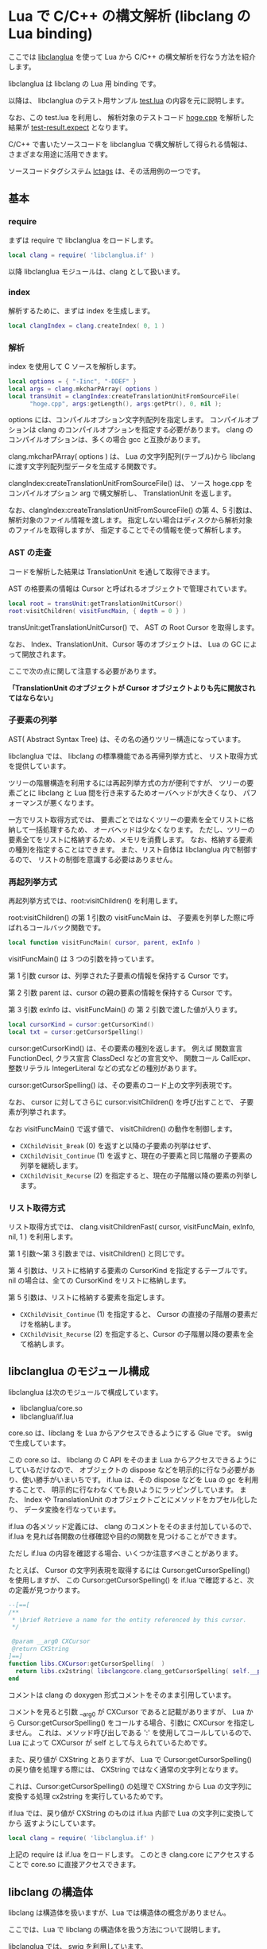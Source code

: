 # -*- coding:utf-8 -*-
#+AUTHOR: ifritJP
#+STARTUP: nofold

* Lua で C/C++ の構文解析 (libclang の Lua binding)

ここでは [[https://github.com/ifritJP/libclanglua][libclanglua]] を使って Lua から C/C++ の構文解析を行なう方法を紹介します。

libclanglua は libclang の Lua 用 binding です。

以降は、 libclanglua のテスト用サンプル [[https://github.com/ifritJP/libclanglua/blob/master/src/test.lua][test.lua]] の内容を元に説明します。

なお、この test.lua を利用し、
解析対象のテストコード [[https://github.com/ifritJP/libclanglua/blob/master/src/test/hoge.cpp][hoge.cpp]] を解析した結果が [[https://github.com/ifritJP/libclanglua/blob/master/src/test-result.expect][test-result.expect]] となります。

C/C++ で書いたソースコードを libclanglua で構文解析して得られる情報は、
さまざまな用途に活用できます。

ソースコードタグシステム [[https://github.com/ifritJP/lctags][lctags]] は、その活用例の一つです。

** 基本

*** require

まずは require で libclanglua をロードします。
   
#+BEGIN_SRC Lua
local clang = require( 'libclanglua.if' )
#+END_SRC

以降 libclanglua モジュールは、clang として扱います。

*** index

解析するために、まずは index を生成します。

#+BEGIN_SRC Lua
local clangIndex = clang.createIndex( 0, 1 )
#+END_SRC

*** 解析

index を使用して C ソースを解析します。

#+BEGIN_SRC Lua
local options = { "-Iinc", "-DDEF" }
local args = clang.mkcharPArray( options )
local transUnit = clangIndex:createTranslationUnitFromSourceFile(
      "hoge.cpp", args:getLength(), args:getPtr(), 0, nil );
#+END_SRC

options には、コンパイルオプション文字列配列を指定します。
コンパイルオプションは clang のコンパイルオプションを指定する必要があります。
clang のコンパイルオプションは、多くの場合 gcc と互換があります。

clang.mkcharPArray( options ) は、
Lua の文字列配列(テーブル)から libclang に渡す文字列配列型データを生成する関数です。

clangIndex:createTranslationUnitFromSourceFile() は、
ソース hoge.cpp をコンパイルオプション arg で構文解析し、
TranslationUnit を返します。

なお、clangIndex:createTranslationUnitFromSourceFile() の第 4、5 引数は、
解析対象のファイル情報を渡します。
指定しない場合はディスクから解析対象のファイルを取得しますが、
指定することでその情報を使って解析します。

*** AST の走査

コードを解析した結果は TranslationUnit を通して取得できます。

AST の格要素の情報は Cursor と呼ばれるオブジェクトで管理されています。

#+BEGIN_SRC Lua
local root = transUnit:getTranslationUnitCursor()
root:visitChildren( visitFuncMain, { depth = 0 } )
#+END_SRC

transUnit:getTranslationUnitCursor() で、 AST の Root Cursor を取得します。

なお、 Index、TranslationUnit、Cursor 等のオブジェクトは、
Lua の GC によって開放されます。

ここで次の点に関して注意する必要があります。

*「TranslationUnit のオブジェクトが Cursor オブジェクトよりも先に開放されてはならない」*

*** 子要素の列挙

AST( Abstract Syntax Tree) は、その名の通りツリー構造になっています。

libclanglua では、 libclang の標準機能である再帰列挙方式と、
リスト取得方式を提供しています。

ツリーの階層構造を利用するには再起列挙方式の方が便利ですが、
ツリーの要素ごとに libclang と Lua 間を行き来するためオーバヘッドが大きくなり、
パフォーマンスが悪くなります。

一方でリスト取得方式では、
要素ごとではなくツリーの要素を全てリストに格納して一括処理するため、
オーバヘッドは少なくなります。
ただし、ツリーの要素全てをリストに格納するため、メモリを消費します。
なお、格納する要素の種別を指定することはできます。
また、リスト自体は libclanglua 内で制御するので、
リストの制御を意識する必要はありません。


*** 再起列挙方式

再起列挙方式では、root:visitChildren() を利用します。

root:visitChildren() の第 1 引数の visitFuncMain は、
子要素を列挙した際に呼ばれるコールバック関数です。

#+BEGIN_SRC Lua
local function visitFuncMain( cursor, parent, exInfo )
#+END_SRC

visitFuncMain() は 3 つの引数を持っています。

第 1 引数 cursor は、列挙された子要素の情報を保持する Cursor です。

第 2 引数 parent は、cursor の親の要素の情報を保持する Cursor です。

第 3 引数 exInfo は、visitFuncMain() の 第 2 引数で渡した値が入ります。


#+BEGIN_SRC Lua
local cursorKind = cursor:getCursorKind()
local txt = cursor:getCursorSpelling()
#+END_SRC

cursor:getCursorKind() は、その要素の種別を返します。
例えば 関数宣言 FunctionDecl, クラス宣言 ClassDecl などの宣言文や、
関数コール CallExpr、整数リテラル IntegerLiteral などの式などの種別があります。

cursor:getCursorSpelling() は、その要素のコード上の文字列表現です。

なお、 cursor に対してさらに cursor:visitChildren() を呼び出すことで、
子要素が列挙されます。

なお visitFuncMain() で返す値で、 visitChildren() の動作を制御します。

+ ~CXChildVisit_Break~ (0) を返すと以降の子要素の列挙はせず、
+ ~CXChildVisit_Continue~ (1) を返すと、現在の子要素と同じ階層の子要素の列挙を継続します。
+ ~CXChildVisit_Recurse~ (2) を指定すると、現在の子階層以降の要素の列挙します。

*** リスト取得方式

リスト取得方式では、
clang.visitChildrenFast( cursor, visitFuncMain, exInfo, nil, 1 )  を利用します。

第 1 引数〜第 3 引数までは、visitChildren() と同じです。

第 4 引数は、リストに格納する要素の CursorKind を指定するテーブルです。
nil の場合は、全ての CursorKind をリストに格納します。

第 5 引数は、リストに格納する要素を指定します。

+ ~CXChildVisit_Continue~ (1) を指定すると、 Cursor の直接の子階層の要素だけを格納します。
+ ~CXChildVisit_Recurse~ (2) を指定すると、Cursor の子階層以降の要素を全て格納します。


** libclanglua のモジュール構成

libclanglua は次のモジュールで構成しています。

- libclanglua/core.so
- libclanglua/if.lua 

core.so は、libclang を Lua からアクセスできるようにする Glue です。
swig で生成しています。

この core.so は、
libclang の C API をそのまま Lua からアクセスできるようにしているだけなので、
オブジェクトの dispose などを明示的に行なう必要があり、使い勝手がいまいちです。
if.lua は、その dispose などを Lua の gc を利用することで、
明示的に行なわなくても良いようにラッピングしています。
また、 Index や TranslationUnit のオブジェクトごとにメソッドをカプセル化したり、
データ変換を行なっています。

if.lua の各メソッド定義には、 clang のコメントをそのまま付加しているので、
if.lua を見れば各関数の仕様確認や目的の関数を見つけることができます。

ただし if.lua の内容を確認する場合、いくつか注意すべきことがあります。

たとえば、 Cursor の文字列表現を取得するには Cursor:getCursorSpelling() を使用しますが、
この Cursor:getCursorSpelling() を if.lua で確認すると、次の定義が見つかります。

#+BEGIN_SRC Lua
--[==[
/**
 * \brief Retrieve a name for the entity referenced by this cursor.
 */

 @param __arg0 CXCursor
 @return CXString
]==]
function libs.CXCursor:getCursorSpelling(  )
  return libs.cx2string( libclangcore.clang_getCursorSpelling( self.__ptr ) )
end
#+END_SRC

コメントは clang の doxygen 形式コメントをそのまま引用しています。

コメントを見ると引数 __arg0 が CXCursor であると記載がありますが、
Lua から Cursor:getCursorSpelling() をコールする場合、引数に CXCursor を指定しません。
これは、メソッド呼び出しである ':' を使用してコールしているので、
Lua によって CXCursor が self として与えられているためです。

また、戻り値が CXString とありますが、
Lua で Cursor:getCursorSpelling() の戻り値を処理する際には、
CXString ではなく通常の文字列となります。

これは、Cursor:getCursorSpelling() の処理で CXString から Lua の文字列に変換する処理
cx2string を実行しているためです。

if.lua では、戻り値が CXString のものは if.lua 内部で Lua の文字列に変換してから
返すようにしています。


#+BEGIN_SRC Lua
local clang = require( 'libclanglua.if' )
#+END_SRC

上記の require は if.lua をロードします。
このとき clang.core にアクセスすることで core.so に直接アクセスできます。

** libclang の構造体

libclang は構造体を扱いますが、Lua では構造体の概念がありません。

ここでは、Lua で libclang の構造体を扱う方法について説明します。

libclanglua では、 swig を利用しています。


ソースコードを解析する際に使用する
clangIndex:createTranslationUnitFromSourceFile() の第 5 引数には、
struct CXUnsavedFile のポインタを指定します。

#+BEGIN_SRC Lua
local options = { "-Iinc", "-DDEF" }
local args = clang.mkcharPArray( options )
local transUnit = clangIndex:createTranslationUnitFromSourceFile(
      "hoge.cpp", args:getLength(), args:getPtr(), 0, nil );
#+END_SRC

Lua から struct CXUnsavedFile を生成するには、
clang.core.CXUnsavedFile() を実行すると、
struct CXUnsavedFile のユーザデータを生成して返します。

このユーザデータには、次のように struct CXUnsavedFile のメンバにアクセスできます。

#+BEGIN_SRC Lua
local unsavedFile = clang.core.CXUnsavedFile()
unsavedFile.Filename = targetFullPath
unsavedFile.Contents = fileContents
unsavedFile.Length = #unsavedFile.Contents
#+END_SRC

